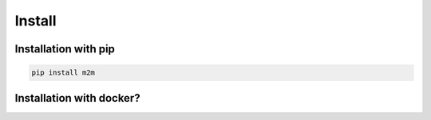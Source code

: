 =======
Install
=======

Installation with pip
=====================

.. code:: sh

    pip install m2m

Installation with docker?
=========================